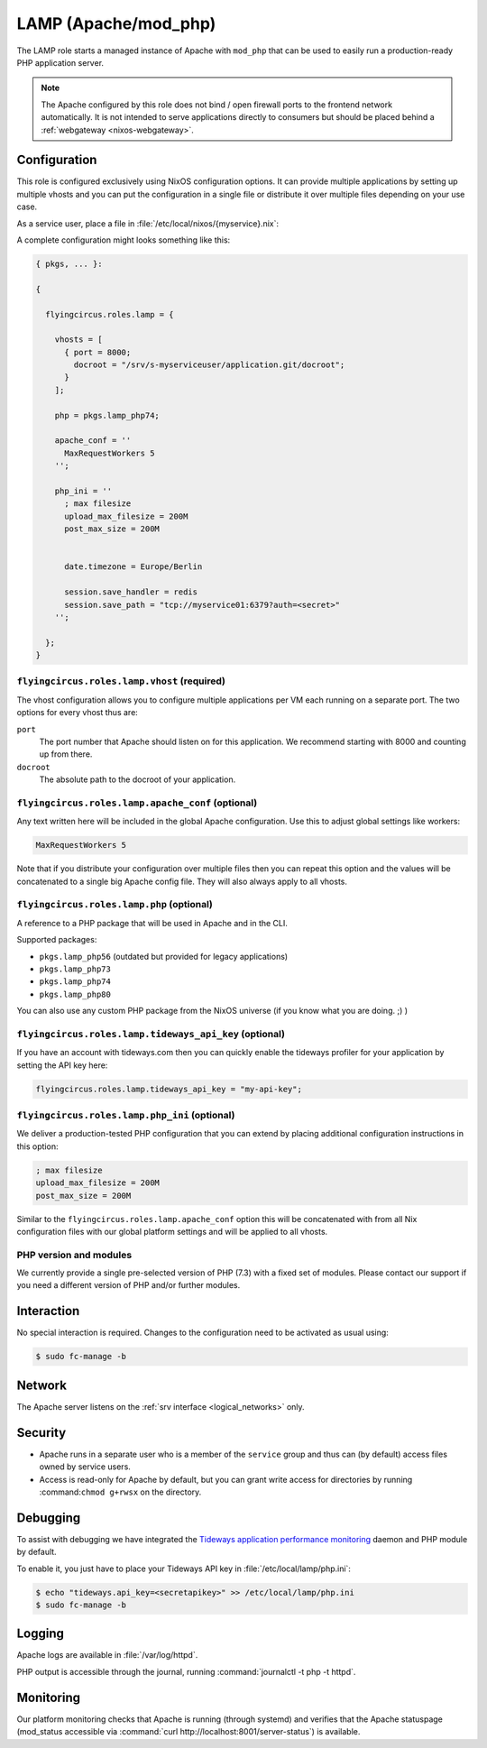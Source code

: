 .. _nixos-lamp:

LAMP (Apache/mod_php)
=====================

The LAMP role starts a managed instance of Apache with ``mod_php`` that can be
used to easily run a production-ready PHP application server.

.. note::

	The Apache configured by this role does not bind / open firewall ports to the
	frontend network automatically. It is not intended to serve applications
	directly to consumers but should be placed behind a :ref:`webgateway
	<nixos-webgateway>`.

Configuration
-------------

This role is configured exclusively using NixOS configuration options. It can
provide multiple applications by setting up multiple vhosts and you can put the
configuration in a single file or distribute it over multiple files depending on
your use case.

As a service user, place a file in :file:`/etc/local/nixos/{myservice}.nix`:

A complete configuration might looks something like this:

.. code-block:: Nix

	{ pkgs, ... }:

	{

	  flyingcircus.roles.lamp = {

	    vhosts = [
	      { port = 8000;
	        docroot = "/srv/s-myserviceuser/application.git/docroot";
	      }
	    ];

	    php = pkgs.lamp_php74;

	    apache_conf = ''
	      MaxRequestWorkers 5
	    '';

	    php_ini = ''
	      ; max filesize
	      upload_max_filesize = 200M
	      post_max_size = 200M


	      date.timezone = Europe/Berlin

	      session.save_handler = redis
	      session.save_path = "tcp://myservice01:6379?auth=<secret>"
	    '';

	  };
	}


``flyingcircus.roles.lamp.vhost`` (required)
~~~~~~~~~~~~~~~~~~~~~~~~~~~~~~~~~~~~~~~~~~~~

The vhost configuration allows you to configure multiple applications per VM
each running on a separate port. The two options for every vhost thus are:

``port``
	The port number that Apache should listen on for this application.
	We recommend starting with 8000 and counting up from there.

``docroot``
	The absolute path to the docroot of your application.

``flyingcircus.roles.lamp.apache_conf`` (optional)
~~~~~~~~~~~~~~~~~~~~~~~~~~~~~~~~~~~~~~~~~~~~~~~~~~

Any text written here will be included in the global Apache configuration. Use
this to adjust global settings like workers:


.. code-block:: ApacheConf

	MaxRequestWorkers 5

Note that if you distribute your configuration over multiple files then you
can repeat this option and the values will be concatenated to a single big
Apache config file. They will also always apply to all vhosts.


``flyingcircus.roles.lamp.php`` (optional)
~~~~~~~~~~~~~~~~~~~~~~~~~~~~~~~~~~~~~~~~~~

A reference to a PHP package that will be used in Apache and in the
CLI.

Supported packages:

* ``pkgs.lamp_php56`` (outdated but provided for legacy applications)
* ``pkgs.lamp_php73``
* ``pkgs.lamp_php74``
* ``pkgs.lamp_php80``

You can also use any custom PHP package from the NixOS universe (if you
know what you are doing. ;) )


``flyingcircus.roles.lamp.tideways_api_key`` (optional)
~~~~~~~~~~~~~~~~~~~~~~~~~~~~~~~~~~~~~~~~~~~~~~~~~~~~~~~~

If you have an account with tideways.com then you can quickly enable the
tideways profiler for your application by setting the API key here:

.. code-block:: Nix

	flyingcircus.roles.lamp.tideways_api_key = "my-api-key";


``flyingcircus.roles.lamp.php_ini`` (optional)
~~~~~~~~~~~~~~~~~~~~~~~~~~~~~~~~~~~~~~~~~~~~~~

We deliver a production-tested PHP configuration that you can extend by placing
additional configuration instructions in this option:

.. code-block:: INI

	; max filesize
	upload_max_filesize = 200M
	post_max_size = 200M

Similar to the ``flyingcircus.roles.lamp.apache_conf`` option this will
be concatenated with from all Nix configuration files with our global platform
settings and will be applied to all vhosts.

PHP version and modules
~~~~~~~~~~~~~~~~~~~~~~~

We currently provide a single pre-selected version of PHP (7.3) with a fixed set
of modules. Please contact our support if you need a different version of PHP
and/or further modules.

Interaction
-----------

No special interaction is required. Changes to the configuration need to be
activated as usual using:

.. code-block:: console

	$ sudo fc-manage -b

Network
-------

The Apache server listens on the :ref:`srv interface <logical_networks>` only.

Security
--------

* Apache runs in a separate user who is a member of the ``service`` group and
  thus can (by default) access files owned by service users.

* Access is read-only for Apache by default, but you can grant write access for
  directories by running :command:``chmod g+rwsx`` on the directory.

Debugging
---------

To assist with debugging we have integrated the `Tideways application performance monitoring <https://tideways.com/>`_ daemon and PHP module by default.

To enable it, you just have to place your Tideways API key in :file:`/etc/local/lamp/php.ini`:

.. code-block:: console

   $ echo "tideways.api_key=<secretapikey>" >> /etc/local/lamp/php.ini
   $ sudo fc-manage -b

Logging
-------

Apache logs are available in :file:`/var/log/httpd`.

PHP output is accessible through the journal, running :command:`journalctl -t php -t httpd`.


Monitoring
----------

Our platform monitoring checks that Apache is running (through systemd) and verifies that the Apache statuspage (mod_status accessible via :command:`curl http://localhost:8001/server-status`) is available.
